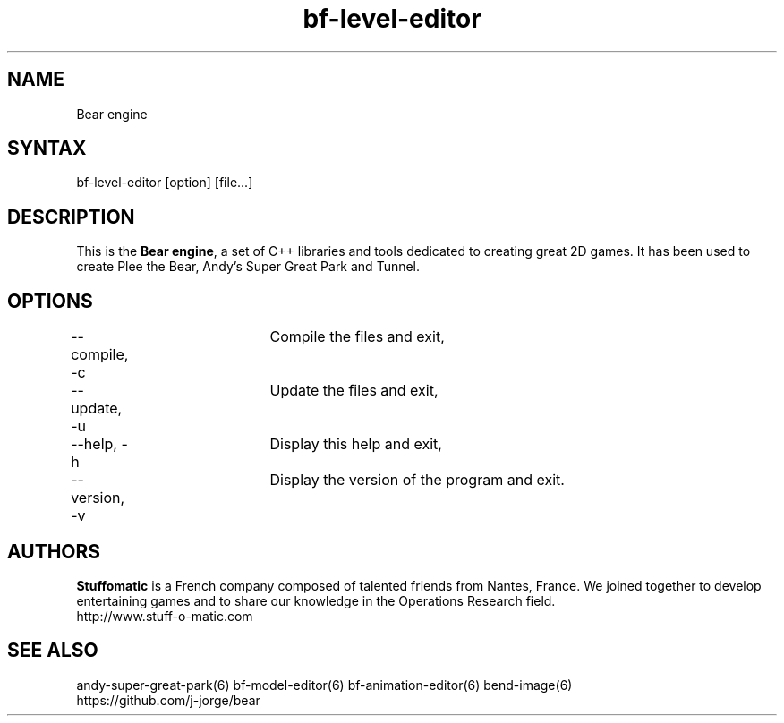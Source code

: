 .TH "bf-level-editor" "6" "1.0.8" "Dmitriy A. Perlow aka DAP-DarkneSS" ""
.SH "NAME"
Bear engine
.br
.SH "SYNTAX"
bf-level-editor [option] [file...]
.br
.SH "DESCRIPTION"
This is the \fBBear engine\fR, a set of C++ libraries and tools dedicated to creating great 2D games. It has been used to create Plee the Bear, Andy's Super Great Park and Tunnel.
.br
.SH "OPTIONS"
--compile, -c	Compile the files and exit, 
.br
--update, -u	Update the files and exit, 
.br
--help, -h	Display this help and exit, 
.br
--version, -v	Display the version of the program and exit.
.br
.SH "AUTHORS"
\fBStuffomatic\fR is a French company composed of talented friends from Nantes, France. We joined together to develop entertaining games and to share our knowledge in the Operations Research field.
.br
http://www.stuff-o-matic.com
.br
.SH "SEE ALSO"
andy-super-great-park(6) bf-model-editor(6) bf-animation-editor(6) bend-image(6)
.br
https://github.com/j-jorge/bear
.br
